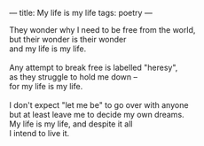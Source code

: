 :PROPERTIES:
:ID:       904E23F9-FB04-4192-8522-D57DD7D286E3
:SLUG:     my-life-is-my-life
:END:
---
title: My life is my life
tags: poetry
---

#+BEGIN_VERSE
They wonder why I need to be free from the world,
but their wonder is their wonder
and my life is my life.

Any attempt to break free is labelled "heresy",
as they struggle to hold me down --
for my life is my life.

I don't expect "let me be" to go over with anyone
but at least leave me to decide my own dreams.
My life is my life, and despite it all
I intend to live it.
#+END_VERSE
